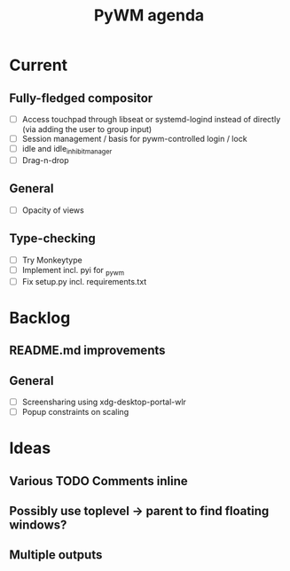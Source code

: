 #+TITLE: PyWM agenda

* Current
** Fully-fledged compositor
- [ ] Access touchpad through libseat or systemd-logind instead of directly (via adding the user to group input)
- [ ] Session management / basis for pywm-controlled login / lock
- [ ] idle and idle_inhibit_manager
- [ ] Drag-n-drop

** General
- [ ] Opacity of views

** Type-checking
- [ ] Try Monkeytype
- [ ] Implement incl. pyi for _pywm
- [ ] Fix setup.py incl. requirements.txt

* Backlog
** README.md improvements

** General
- [ ] Screensharing using xdg-desktop-portal-wlr
- [ ] Popup constraints on scaling

* Ideas

** Various TODO Comments inline
** Possibly use toplevel -> parent to find floating windows?
** Multiple outputs
